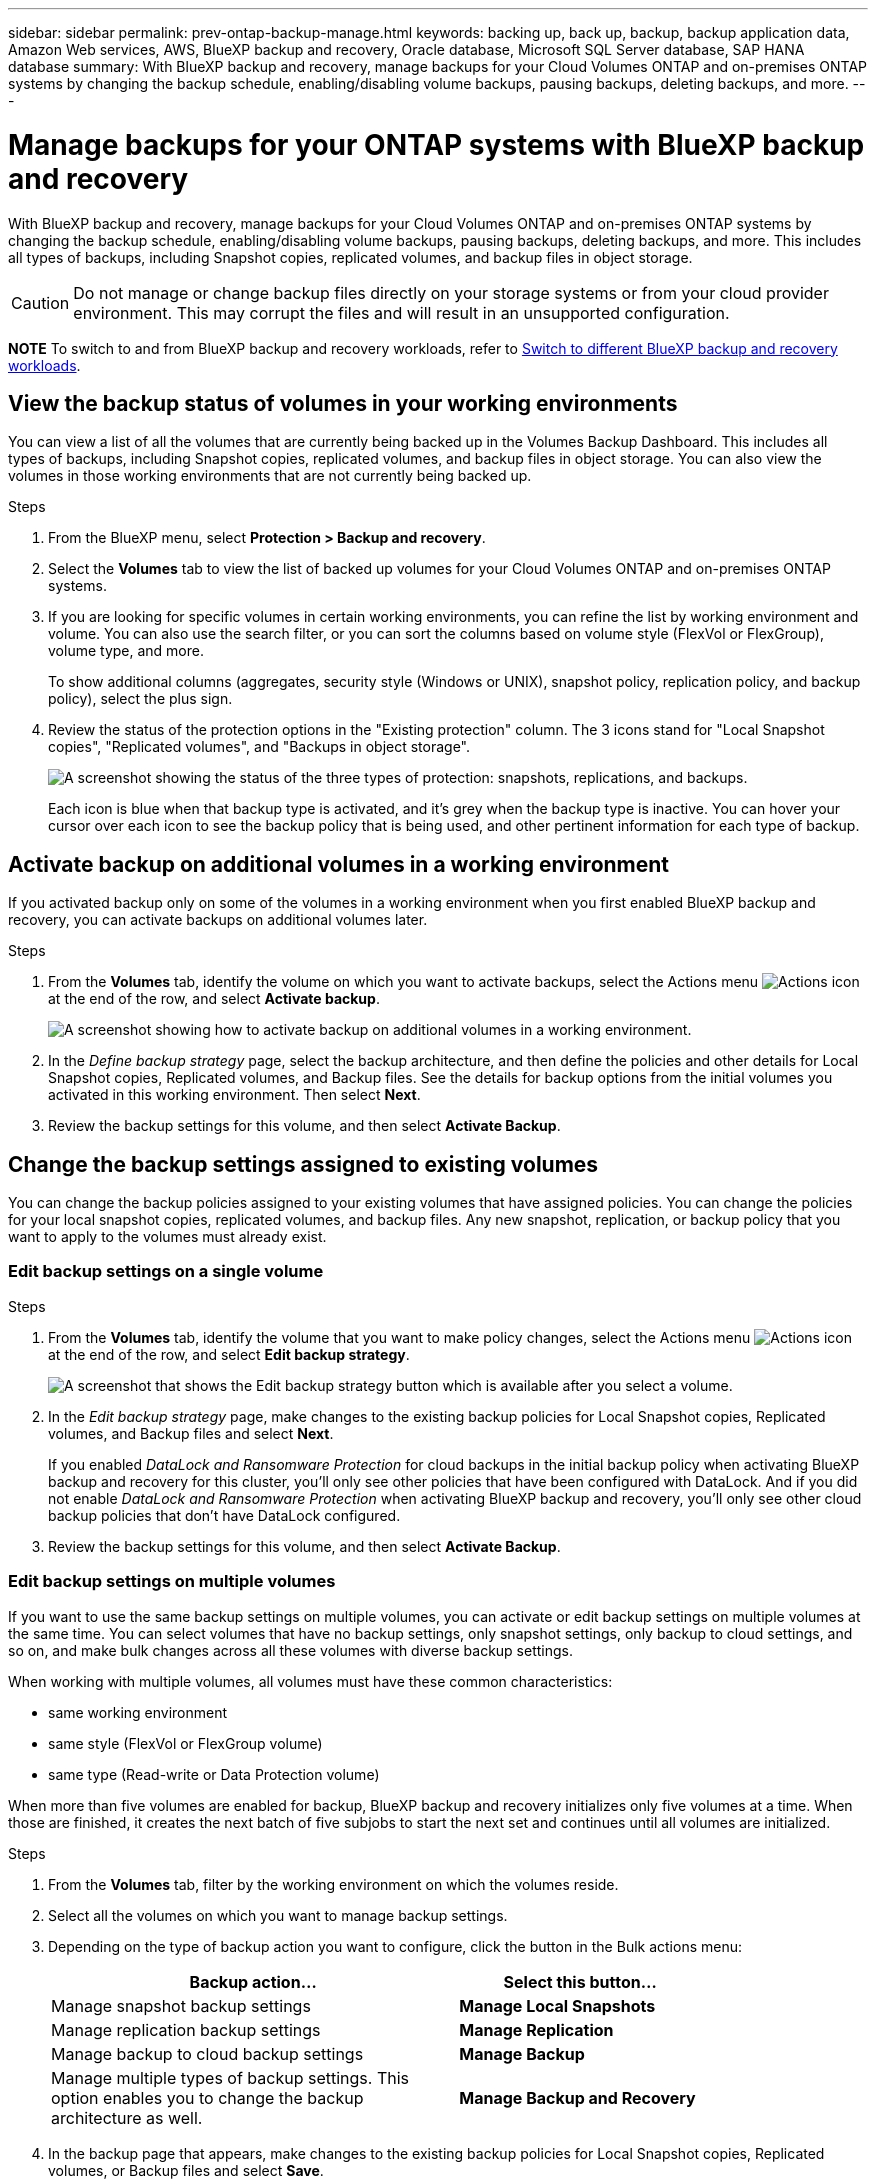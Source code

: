 ---
sidebar: sidebar
permalink: prev-ontap-backup-manage.html
keywords: backing up, back up, backup, backup application data, Amazon Web services, AWS, BlueXP backup and recovery, Oracle database, Microsoft SQL Server database, SAP HANA database
summary: With BlueXP backup and recovery, manage backups for your Cloud Volumes ONTAP and on-premises ONTAP systems by changing the backup schedule, enabling/disabling volume backups, pausing backups, deleting backups, and more.  
---

= Manage backups for your ONTAP systems with BlueXP backup and recovery
:hardbreaks:
:nofooter:
:icons: font
:linkattrs:
:imagesdir: ./media/

[.lead]
With BlueXP backup and recovery, manage backups for your Cloud Volumes ONTAP and on-premises ONTAP systems by changing the backup schedule, enabling/disabling volume backups, pausing backups, deleting backups, and more. This includes all types of backups, including Snapshot copies, replicated volumes, and backup files in object storage.

//creating new backup policies, 

CAUTION: Do not manage or change backup files directly on your storage systems or from your cloud provider environment. This may corrupt the files and will result in an unsupported configuration.

====
*NOTE*   To switch to and from BlueXP backup and recovery workloads, refer to link:br-start-switch-ui.html[Switch to different BlueXP backup and recovery workloads].
====



== View the backup status of volumes in your working environments

You can view a list of all the volumes that are currently being backed up in the Volumes Backup Dashboard. This includes all types of backups, including Snapshot copies, replicated volumes, and backup files in object storage. You can also view the volumes in those working environments that are not currently being backed up.

.Steps

. From the BlueXP menu, select *Protection > Backup and recovery*.

. Select the *Volumes* tab to view the list of backed up volumes for your Cloud Volumes ONTAP and on-premises ONTAP systems.


. If you are looking for specific volumes in certain working environments, you can refine the list by working environment and volume. You can also use the search filter, or you can sort the columns based on volume style (FlexVol or FlexGroup), volume type, and more.
+
To show additional columns (aggregates, security style (Windows or UNIX), snapshot policy, replication policy, and backup policy), select the plus sign.

. Review the status of the protection options in the "Existing protection" column. The 3 icons stand for "Local Snapshot copies", "Replicated volumes", and "Backups in object storage". 
+
image:screenshot_backup_protection_status.png["A screenshot showing the status of the three types of protection: snapshots, replications, and backups."]
+
Each icon is blue when that backup type is activated, and it's grey when the backup type is inactive. You can hover your cursor over each icon to see the backup policy that is being used, and other pertinent information for each type of backup.

== Activate backup on additional volumes in a working environment

If you activated backup only on some of the volumes in a working environment when you first enabled BlueXP backup and recovery, you can activate backups on additional volumes later. 
//You can also activate backups for any volumes that you had previously deactivated.

.Steps

. From the *Volumes* tab, identify the volume on which you want to activate backups, select the Actions menu image:icon-action.png[Actions icon] at the end of the row, and select *Activate backup*.
+
image:screenshot_backup_additional_volume.png[A screenshot showing how to activate backup on additional volumes in a working environment.]

. In the _Define backup strategy_ page, select the backup architecture, and then define the policies and other details for Local Snapshot copies, Replicated volumes, and Backup files. See the details for backup options from the initial volumes you activated in this working environment. Then select *Next*.

. Review the backup settings for this volume, and then select *Activate Backup*.

//If you want to activate backup on multiple volumes at the same time with identical backup settings, see <<Edit backup settings on multiple volumes,Edit backup settings on multiple volumes>> for details.

== Change the backup settings assigned to existing volumes

You can change the backup policies assigned to your existing volumes that have assigned policies. You can change the policies for your local snapshot copies, replicated volumes, and backup files. Any new snapshot, replication, or backup policy that you want to apply to the volumes must already exist. 
//<<Add a new backup policy,See how to add a new backup policy for a working environment>>.

=== Edit backup settings on a single volume

.Steps

. From the *Volumes* tab, identify the volume that you want to make policy changes, select the Actions menu image:icon-action.png[Actions icon] at the end of the row, and select *Edit backup strategy*.
+
image:screenshot_edit_backup_strategy.png[A screenshot that shows the Edit backup strategy button which is available after you select a volume.]

. In the _Edit backup strategy_ page, make changes to the existing backup policies for Local Snapshot copies, Replicated volumes, and Backup files and select *Next*.
+
If you enabled _DataLock and Ransomware Protection_ for cloud backups in the initial backup policy when activating BlueXP backup and recovery for this cluster, you'll only see other policies that have been configured with DataLock. And if you did not enable _DataLock and Ransomware Protection_ when activating BlueXP backup and recovery, you'll only see other cloud backup policies that don't have DataLock configured.

. Review the backup settings for this volume, and then select *Activate Backup*.

=== Edit backup settings on multiple volumes

If you want to use the same backup settings on multiple volumes, you can activate or edit backup settings on multiple volumes at the same time. You can select volumes that have no backup settings, only snapshot settings, only backup to cloud settings, and so on, and make bulk changes across all these volumes with diverse backup settings.

When working with multiple volumes, all volumes must have these common characteristics:

* same working environment
* same style (FlexVol or FlexGroup volume)
* same type (Read-write or Data Protection volume)

When more than five volumes are enabled for backup, BlueXP backup and recovery initializes only five volumes at a time. When those are finished, it creates the next batch of five subjobs to start the next set and continues until all volumes are initialized.

.Steps

. From the *Volumes* tab, filter by the working environment on which the volumes reside.

. Select all the volumes on which you want to manage backup settings.

. Depending on the type of backup action you want to configure, click the button in the Bulk actions menu:
+ 
[cols=2*,options="header",cols="50,30",width="80%"]
|===
| Backup action...
| Select this button...

| Manage snapshot backup settings | *Manage Local Snapshots*
| Manage replication backup settings | *Manage Replication*
| Manage backup to cloud backup settings | *Manage Backup*
| Manage multiple types of backup settings. This option enables you to change the backup architecture as well. | *Manage Backup and Recovery*

|===

. In the backup page that appears, make changes to the existing backup policies for Local Snapshot copies, Replicated volumes, or Backup files and select *Save*.
+
If you enabled _DataLock and Ransomware Protection_ for cloud backups in the initial backup policy when activating BlueXP backup and recovery for this cluster, you'll only see other policies that have been configured with DataLock. And if you did not enable _DataLock and Ransomware Protection_ when activating BlueXP backup and recovery, you'll only see other cloud backup policies that don't have DataLock configured.

== Create a manual volume backup at any time

You can create an on-demand backup at any time to capture the current state of the volume. This can be useful if very important changes have been made to a volume and you don't want to wait for the next scheduled backup to protect that data. You can also use this functionality to create a backup for a volume that is not currently being backed up and you want to capture its current state.

You can create an ad-hoc snapshot copy or backup to object of a volume. You can't create an ad-hoc replicated volume. 

The backup name includes the timestamp so you can identify your on-demand backup from other scheduled backups.

If you enabled _DataLock and Ransomware Protection_ when activating BlueXP backup and recovery for this cluster, the on-demand backup also will be configured with DataLock, and the retention period will be 30 days. Ransomware scans are not supported for ad-hoc backups. link:prev-ontap-policy-object-options.html[Learn more about DataLock and Ransomware protection^].

When you create an ad-hoc backup, a snapshot is created on the source volume. Because this snapshot is not part of a normal snapshot schedule, it will not rotate off. You may want to manually delete this snapshot from the source volume once the backup is complete. This will allow blocks related to this snapshot to be freed up. The name of the Snapshot will begin with `cbs-snapshot-adhoc-`. https://docs.netapp.com/us-en/ontap/san-admin/delete-all-existing-snapshot-copies-volume-task.html[See how to delete a Snapshot using the ONTAP CLI^].

NOTE: On-demand volume backup isn't supported on data protection volumes.

.Steps

. From the *Volumes* tab, select image:icon-actions-horizontal.gif[Actions icon] for the volume and select *Backup* > *Create Ad-hoc Backup*.


The Backup Status column for that volume displays "In Progress" until the backup is created.

== View the list of backups for each volume

You can view the list of all backup files that exist for each volume. This page displays details about the source volume, destination location, and backup details such as last backup taken, the current backup policy, backup file size, and more.

.Steps

. From the *Volumes* tab, select image:icon-actions-horizontal.gif[Actions icon] for the source volume and select *View volume details*.
+
image:screenshot_backup_view_backups_button.png[A screenshot that shows the View Volume Details button which is available for a single volume.]
+
The details for the volume and the list of snapshot copies are displayed.

. Select *Snapshot*, *Replication*, or *Backup* to see the list of all backup files for each type of backup.


== Run a ransomware scan on a volume backup in object storage

NetApp ransomware protection software scans your backup files to look for evidence of a ransomware attack when a backup to object file is created, and when data from a backup file is being restored. You can also run an on-demand ransomware protection scan at any time to verify the usability of a specific backup file in object storage. This can be useful if you have had a ransomware issue on a particular volume and you want to verify that the backups for that volume are not affected.

This feature is available only if the volume backup was created from a system with ONTAP 9.11.1 or greater, and if you enabled _DataLock and Ransomware Protection_ in the backup to object policy.

.Steps

. From the *Volumes* tab, select image:icon-actions-horizontal.gif[Actions icon] for the source volume and select *View volume details*.
+
image:screenshot_backup_view_backups_button.png[A screenshot that shows the View Volume Details button which is available for a single volume.]
+
The details for the volume are displayed.

. Select *Backup* to see the list of backup files in object storage.


. Select image:icon-actions-horizontal.gif[Actions icon] for the volume backup file you want to scan for ransomware and click *Scan for Ransomware*. 
+
image:screenshot_scan_one_backup.png[A screenshot showing how to run a ransomware scan on a single backup file.]
+
The Ransomware Protection column shows that the scan is In Progress.

//== Disable backups of volumes
//
//You can deactivate backups for volumes so that no additional backups are generated. This also disables the ability to restore volume data from a backup file. This basically allows you to pause all backup and restore activity for a period of time. Any existing backups will not be deleted, so you'll continue to be charged by your cloud provider for object storage costs for the capacity that your backups use unless you <<Delete backups,delete the backups>>.
//
//.Steps
//
//. From the *Volumes* tab, select *Backup Settings*.
//+
//image:screenshot_backup_settings_button.png[A screenshot that shows the Backup Settings button which is available after you select a working environment.]
//
//. From the _Backup Settings page_, click image:screenshot_horizontal_more_button.gif[More icon] for the working environment and select *Manage Volumes*.
//+
//image:screenshot_backup_manage_volumes.png[A screenshot that shows the Manage Volumes button from the Backup Settings page.]
//
//. Select the checkbox for a volume, or volumes, that you want to change, and then click *Activate* or *Deactivate* depending on whether you want to start or stop backups for the volume.
//+
//image:screenshot_backup_manage_volumes_page.png[The Manage Volumes page where you can select or deselect volumes.]
//
//. Select *Save* to commit your changes.

== Manage the replication relationship with the source volume

After you set up data replication between two systems, you can manage the data replication relationship.

.Steps

. From the *Volumes* tab, select image:icon-actions-horizontal.gif[Actions icon] for the source volume and select the *Replication* option. You can see all of the available options.

. Select the replication action that you want to perform.
+
image:screenshot_replication_managing.png[A screenshot showing the list of actions available from the Replication action menu.]
+
The following table describes the available actions:
+
[cols=2*,options="header",cols="15,85"]
|===
| Action
| Description

| View Replication | Shows you details about the volume relationship: transfer information, last transfer information, details about the volume, and information about the protection policy assigned to the relationship.

| Update Replication | Starts an incremental transfer to update the destination volume to be synchronized with the source volume.

| Pause Replication | Pause the incremental transfer of Snapshot copies to update the destination volume. You can Resume later if you want to restart the incremental updates.

| Break Replication | Breaks the relationship between the source and destination volumes, and activates the destination volume for data access - makes it read-write.

This option is typically used when the source volume cannot serve data due to events such as data corruption, accidental deletion, or an offline state.

https://docs.netapp.com/us-en/ontap-sm-classic/volume-disaster-recovery/index.html[Learn how to configure a destination volume for data access and reactivate a source volume in the ONTAP documentation^]

| Abort Replication | Disables backups of this volume to the destination system, and it also disables the ability to restore a volume. Any existing backups will not be deleted. This does not delete the data protection relationship between the source and destination volumes. 

// | Resync a| Reestablishes a broken relationship between volumes and resumes data replication according to the defined schedule.
//
//NOTE: When you resynchronize the volumes, the contents on the destination volume are overwritten by the contents on the source volume.
//
//Learn how to perform a reverse resync, which resynchronizes the data from the destination volume to the source volume, go to the https://docs.netapp.com/us-en/ontap-sm-classic/volume-disaster-recovery/index.html[ONTAP documentation^].

| Reverse Resync | Reverses the roles of the source and destination volumes. Contents from the original source volume are overwritten by contents of the destination volume. This is helpful when you want to reactivate a source volume that went offline.

Any data written to the original source volume between the last data replication and the time that the source volume was disabled is not preserved.

| Delete Relationship | Deletes the data protection relationship between the source and destination volumes, which means that data replication no longer occurs between the volumes. This action does not activate the destination volume for data access - meaning it does not make it read-write. This action also deletes the cluster peer relationship and the storage VM (SVM) peer relationship, if there are no other data protection relationships between the systems.

|===

.Result

After you select an action, BlueXP updates the relationship.

== Edit an existing backup-to-cloud policy

You can change the attributes for a backup policy that is currently applied to volumes in a working environment. Changing the backup policy affects all existing volumes that are using the policy.

[NOTE]
====
* If you enabled _DataLock and Ransomware Protection_ in the initial policy when activating BlueXP backup and recovery for this cluster, any policies that you edit must be configured with the same DataLock setting (Governance or Compliance). And if you did not enable _DataLock and Ransomware Protection_ when activating BlueXP backup and recovery, you can't enable DataLock now.
* When creating backups on AWS, if you chose _S3 Glacier_ or _S3 Glacier Deep Archive_ in your first backup policy when activating BlueXP backup and recovery, then that tier will be the only archive tier available when editing backup policies. And if you selected no archive tier in your first backup policy, then _S3 Glacier_ will be your only archive option when editing a policy.
====

.Steps

. From the *Volumes* tab, select *Backup Settings*.
+
image:screenshot_backup_settings_button.png[A screenshot that shows the Backup Settings button from the Volumes tab.]

. From the _Backup Settings_ page, select image:icon-actions-horizontal.gif[Actions icon] for the working environment where you want to change the policy settings, and select *Manage Policies*.

. From the _Manage Policies_ page, select *Edit* for the backup policy you want to change in that working environment.

. From the _Edit Policy_ page, select the down arrow to expand the _Labels & Retention_ section to change the schedule and/or backup retention, and select *Save*.
+
image:screenshot_backup_edit_policy.png[A screenshot that shows the backup policy settings where you can modify the backup schedule and backup retention setting.]
+
If your cluster is running ONTAP 9.10.1 or greater, you also have the option to enable or disable tiering of backups to archival storage after a certain number of days.
+
ifdef::aws[]
link:reference-aws-backup-tiers.html[Learn more about using AWS archival storage].
endif::aws[]
ifdef::azure[]
link:reference-azure-backup-tiers.html[Learn more about using Azure archival storage].
endif::azure[]
ifdef::gcp[]
link:reference-google-backup-tiers.html[Learn more about using Google archival storage]. (Requires ONTAP 9.12.1.)
endif::gcp[]
+
Note that any backup files that have been tiered to archival storage are left in that tier if you stop tiering backups to archive - they are not automatically moved back to the standard tier. Only new volume backups will reside in the standard tier.

== Add a new backup-to-cloud policy

When you enable BlueXP backup and recovery for a working environment, all the volumes you initially select are backed up using the default backup policy that you defined. If you want to assign different backup policies to certain volumes that have different recovery point objectives (RPO), you can create additional policies for that cluster and assign those policies to other volumes.

If you want to apply a new backup policy to certain volumes in a working environment, you first need to add the backup policy to the working environment. Then you can <<Change the backup settings assigned to existing volumes,apply the policy to volumes in that working environment>>.

[NOTE]
====
* If you enabled _DataLock and Ransomware Protection_ in the initial policy when activating BlueXP backup and recovery for this cluster, any additional policies you create must be configured with the same DataLock setting (Governance or Compliance). And if you did not enable _DataLock and Ransomware Protection_ when activating BlueXP backup and recovery, you can't create new policies that use DataLock.
* When creating backups on AWS, if you chose _S3 Glacier_ or _S3 Glacier Deep Archive_ in your first backup policy when activating BlueXP backup and recovery, then that tier will be the only archive tier available for future backup policies for that cluster. And if you selected no archive tier in your first backup policy, then _S3 Glacier_ will be your only archive option for future policies.
====

.Steps

. From the *Volumes* tab, select *Backup Settings*.
+
image:screenshot_backup_settings_button.png[A screenshot that shows the Backup Settings button from the Volumes tab.]

. From the _Backup Settings_ page, select image:icon-actions-horizontal.gif[Actions icon] for the working environment where you want to add the new policy, and select *Manage Policies*.
+
image:screenshot_backup_modify_policy.png[A screenshot that shows the Manage Policies option from the Backup Settings page.]

. From the _Manage Policies_ page, select *Add New Policy*.

. From the _Add New Policy_ page, select down arrow to expand the _Labels & Retention_ section to define the schedule and backup retention, and select *Save*.
+
image:screenshot_backup_add_new_policy.png[A screenshot that shows the backup policy settings where you can add the backup schedule and backup retention setting.]
+
If your cluster is running ONTAP 9.10.1 or greater, you also have the option to enable or disable tiering of backups to archival storage after a certain number of days.
+
ifdef::aws[]
link:reference-aws-backup-tiers.html[Learn more about using AWS archival storage].
endif::aws[]
ifdef::azure[]
link:reference-azure-backup-tiers.html[Learn more about using Azure archival storage].
endif::azure[]
ifdef::gcp[]
link:reference-google-backup-tiers.html[Learn more about using Google archival storage]. (Requires ONTAP 9.12.1.)
endif::gcp[]


== Delete backups

BlueXP backup and recovery enables you to delete a single backup file, delete all backups for a volume, or delete all backups of all volumes in a working environment. You might want to delete all backups if you no longer need the backups, or if you deleted the source volume and want to remove all backups.

You can't delete backup files that you have locked using DataLock and Ransomware protection. The "Delete" option will be unavailable from the UI if you selected one or more locked backup files.

CAUTION: If you plan to delete a working environment or cluster that has backups, you must delete the backups *before* deleting the system. BlueXP backup and recovery doesn't automatically delete backups when you delete a system, and there is no current support in the UI to delete the backups after the system has been deleted. You'll continue to be charged for object storage costs for any remaining backups.

=== Delete all backup files for a working environment

Deleting all backups on object storage for a working environment does not disable future backups of volumes in this working environment. If you want to stop creating backups of all volumes in a working environment, you can deactivate backups <<Deactivate BlueXP backup and recovery for a working environment,as described here>>.

Note that this action does not affect Snapshot copies or replicated volumes - these types of backup files are not deleted.

.Steps

. From the *Volumes* tab, select *Backup Settings*.
+
image:screenshot_backup_settings_button.png[A screenshot that shows the Backup Settings button which is available after you select a working environment.]

. Select image:icon-actions-horizontal.gif[Actions icon] for the working environment where you want to delete all backups and select *Delete All Backups*.


. In the confirmation dialog box, enter the name of the working environment and select *Delete*.

=== Delete all backup files for a volume

Deleting all backups for a volume also disables future backups for that volume.


.Steps

. From the *Volumes* tab, click image:icon-actions-horizontal.gif[More icon] for the source volume and select *Details & Backup List*.
+
image:screenshot_backup_view_backups_button.png[A screenshot that shows the Details & Backup List button which is available for a single volume.]
+
The list of all backup files is displayed.

. Select *Actions* > *Delete all Backups*.
+
image:screenshot_backup_delete_all_backups.png[A screenshot that shows the Delete All Backups option]

. Enter the volume name and indicate whether or not you want to force the deletion of all backups.

. Select *Delete*.

=== Delete a single backup file for a volume

You can delete a single backup file if you no longer need it. This includes deleting a single backup of a volume Snapshot copy or of a backup in object storage. 

You can't delete replicated volumes (data protection volumes).

.Steps

. From the *Volumes* tab, select image:icon-actions-horizontal.gif[More icon] for the source volume and select *View volume details*.
+
image:screenshot_backup_view_backups_button.png[A screenshot that shows the View Volume Details button which is available for a single volume.]
+
The details for the volume are displayed, and you can select *Snapshot*, *Replication*, or *Backup* to see the list of all backup files for the volume. By default, the available snapshot copies are displayed.

. Select *Snapshot* or *Backup* to see the type of backup files that you want to delete.

. Select image:icon-actions-horizontal.gif[Actions icon] for the volume backup file you want to delete and select *Delete*. 


. In the confirmation dialog box, select *Delete*.

== Delete volume backup relationships 

Deleting the backup relationship for a volume provides you with an archiving mechanism if you want to stop the creation of new backup files and delete the source volume, but retain all the existing backup files. This gives you the ability to restore the volume from the backup file in the future, if needed, while clearing space from your source storage system.

You don't necessarily need to delete the source volume. You can delete the backup relationship for a volume and retain the source volume. In this case you can "Activate" backup on the volume at a later time. The original baseline backup copy continues to be used in this case - a new baseline backup copy is not created and exported to the cloud. Note that if you do reactivate a backup relationship, the volume is assigned the default backup policy.

This feature is available only if your system is running ONTAP 9.12.1 or greater.

You can't delete the source volume from the BlueXP backup and recovery user interface. However, you can open the Volume Details page on the Canvas, and https://docs.netapp.com/us-en/bluexp-cloud-volumes-ontap/task-manage-volumes.html#manage-volumes[delete the volume from there].

NOTE: You can't delete individual volume backup files once the relationship has been deleted. You can, however, you can delete all backups for the volume. 




.Steps

. From the *Volumes* tab, select image:icon-actions-horizontal.gif[Actions icon] for the source volume and select *Backup* > *Delete relationship*.

//When you view the list of backups for the volume, you'll see the "Relationship Status" listed as *Relationship Deleted*.
//
//image:screenshot_backup_view_no_relationship.png[A screenshot showing the Relationship Deleted status after you delete a volume backup relationship.]

== Deactivate BlueXP backup and recovery for a working environment

Deactivating BlueXP backup and recovery for a working environment disables backups of each volume on the system, and it also disables the ability to restore a volume. Any existing backups will not be deleted. This does not unregister the backup service from this working environment - it basically allows you to pause all backup and restore activity for a period of time.

Note that you'll continue to be charged by your cloud provider for object storage costs for the capacity that your backups use unless you <<Delete backups,delete the backups>>.
//
//TIP: The backup retention period is ignored when BlueXP backup and recovery is deactivated. Therefore, older backup files are not aged-out and removed from object storage while the working environment is deactivated.

.Steps

. From the *Volumes* tab, select *Backup Settings*.
+
image:screenshot_backup_settings_button.png[A screenshot that shows the Backup Settings button which is available after you select a working environment.]

. From the _Backup Settings page_, select image:icon-actions-horizontal.gif[Actions icon] for the working environment where you want to disable backups and select *Deactivate Backup*.


. In the confirmation dialog box, select *Deactivate*.

NOTE: An *Activate Backup* button appears for that working environment while backup is disabled. You can select this button when you want to re-enable backup functionality for that working environment.

== Unregister BlueXP backup and recovery for a working environment

You can unregister BlueXP backup and recovery for a working environment if you no longer want to use backup functionality and you want to stop being charged for backups in that working environment. Typically this feature is used when you're planning to delete a working environment, and you want to cancel the backup service.

You can also use this feature if you want to change the destination object store where your cluster backups are being stored. After you unregister BlueXP backup and recovery for the working environment, then you can enable BlueXP backup and recovery for that cluster using the new cloud provider information.

Before you can unregister BlueXP backup and recovery, you must perform the following steps, in this order:

* Deactivate BlueXP backup and recovery for the working environment
* Delete all backups for that working environment

The unregister option is not available until these two actions are complete.

.Steps

. From the *Volumes* tab, select *Backup Settings*.
+
image:screenshot_backup_settings_button.png[A screenshot that shows the Backup Settings button which is available after you select a working environment.]

. From the _Backup Settings page_, select image:icon-actions-horizontal.gif[Actions icon] for the working environment where you want to unregister the backup service and select *Unregister*.

. In the confirmation dialog box, select *Unregister*.
